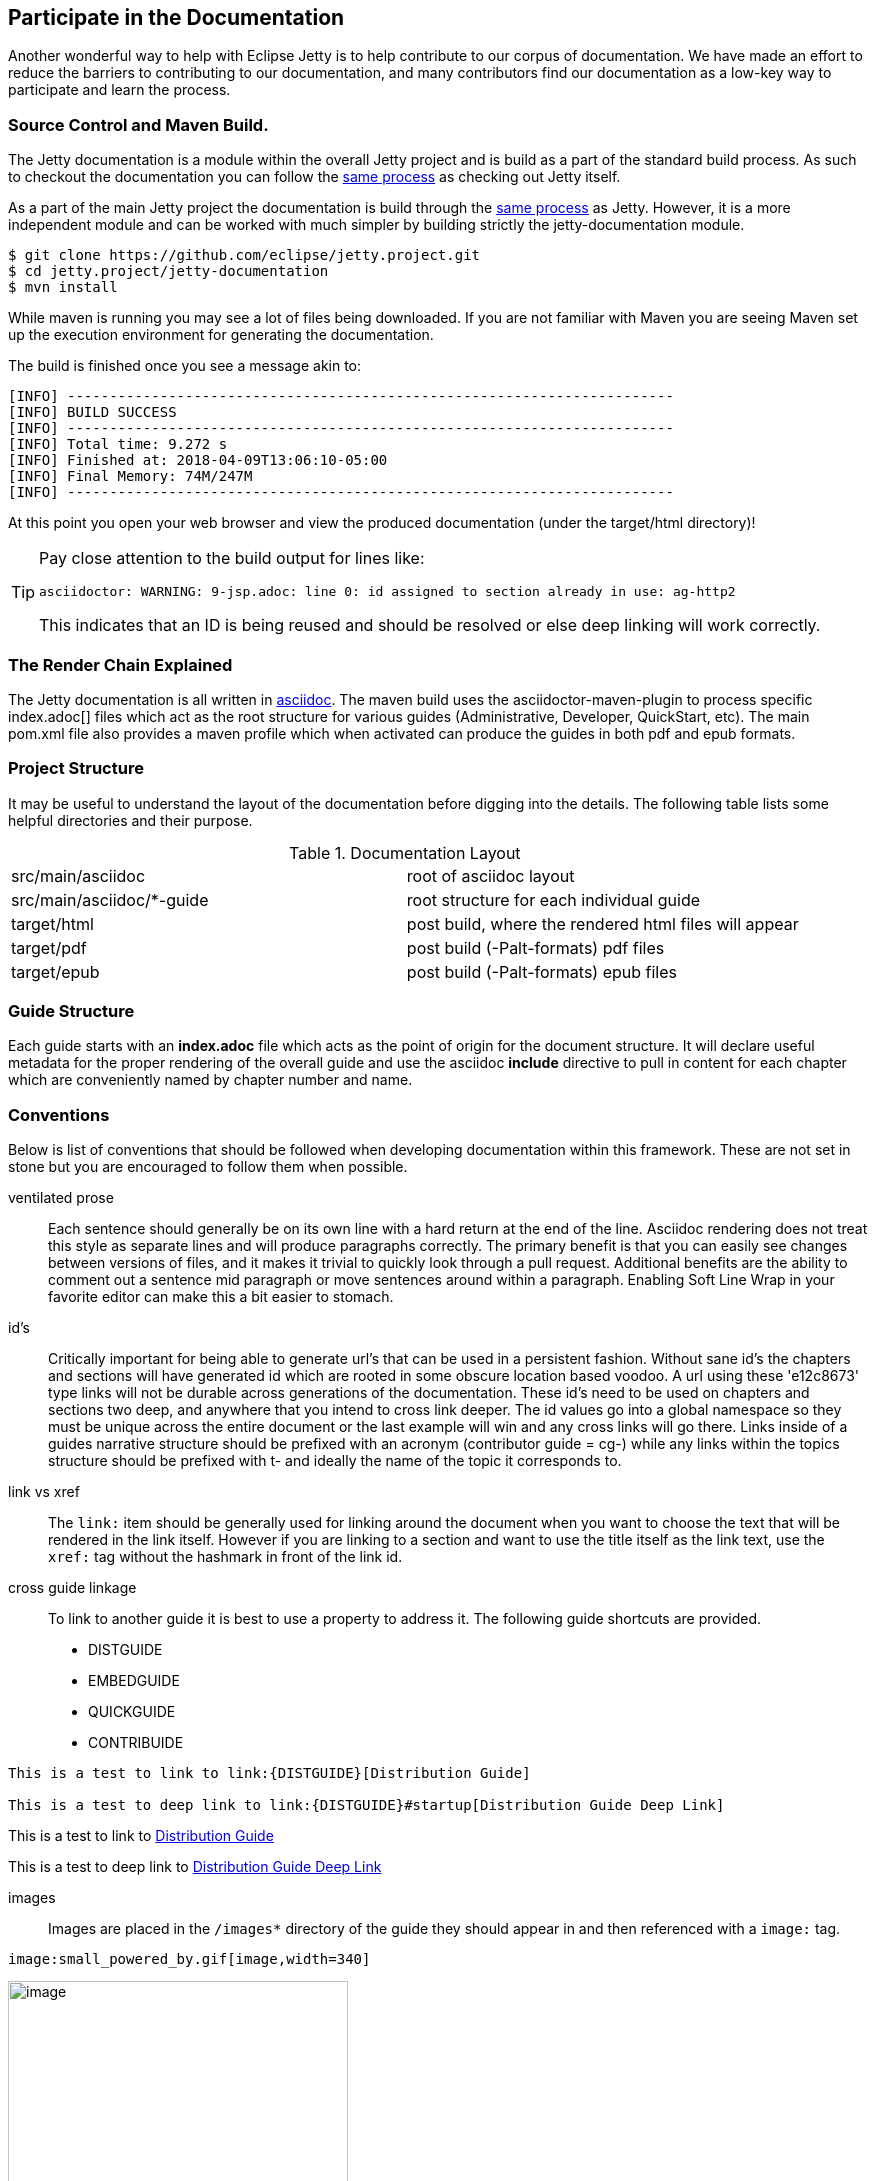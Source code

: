 //
// ========================================================================
// Copyright (c) 2021 Mort Bay Consulting Pty Ltd and others.
//
// This program and the accompanying materials are made available under the
// terms of the Eclipse Public License v. 2.0 which is available at
// https://www.eclipse.org/legal/epl-2.0, or the Apache License, Version 2.0
// which is available at https://www.apache.org/licenses/LICENSE-2.0.
//
// SPDX-License-Identifier: EPL-2.0 OR Apache-2.0
// ========================================================================
//

[[cg-documentation]]
== Participate in the Documentation

Another wonderful way to help with Eclipse Jetty is to help contribute to our corpus of documentation.
We have made an effort to reduce the barriers to contributing to our documentation, and many contributors find our documentation as a low-key way to participate and learn the process.


[[cg-documentation-format]]
=== Source Control and Maven Build.

The Jetty documentation is a module within the overall Jetty project and is build as a part of the standard build process.
As such to checkout the documentation you can follow the link:#cg-community-source[same process] as checking out Jetty itself.

As a part of the main Jetty project the documentation is build through the link:#cg-contributing-build[same process] as Jetty.
However, it is a more independent module and can be worked with much simpler by building strictly the jetty-documentation module.

[source, screen, subs="{sub-order}"]
....

$ git clone https://github.com/eclipse/jetty.project.git
$ cd jetty.project/jetty-documentation
$ mvn install

....

While maven is running you may see a lot of files being downloaded.
If you are not familiar with Maven you are seeing Maven set up the execution environment for generating the documentation.

The build is finished once you see a message akin to:

[source, screen, subs="{sub-order}"]
....
[INFO] ------------------------------------------------------------------------
[INFO] BUILD SUCCESS
[INFO] ------------------------------------------------------------------------
[INFO] Total time: 9.272 s
[INFO] Finished at: 2018-04-09T13:06:10-05:00
[INFO] Final Memory: 74M/247M
[INFO] ------------------------------------------------------------------------
....

At this point you open your web browser and view the produced documentation (under the target/html directory)!

[TIP]
====
Pay close attention to the build output for lines like:

....
asciidoctor: WARNING: 9-jsp.adoc: line 0: id assigned to section already in use: ag-http2
....

This indicates that an ID is being reused and should be resolved or else deep linking will work correctly.
====

[[cg-documentation-render]]
=== The Render Chain Explained

The Jetty documentation is all written in https://asciidoctor.org/docs/user-manual/[asciidoc].
The maven build uses the asciidoctor-maven-plugin to process specific index.adoc[] files which act as the root structure for various guides (Administrative, Developer, QuickStart, etc).
The main pom.xml file also provides a maven profile which when activated can produce the guides in both pdf and epub formats.

[[cg-documentation-structure]]
=== Project Structure

It may be useful to understand the layout of the documentation before digging into the details.
The following table lists some helpful directories and their purpose.

.Documentation Layout
[cols="2"]
|===
| src/main/asciidoc | root of asciidoc layout
| src/main/asciidoc/*-guide | root structure for each individual guide
| target/html | post build, where the rendered html files will appear
| target/pdf | post build (-Palt-formats) pdf files
| target/epub | post build (-Palt-formats) epub files
|===

[[cg-documentation-guide]]
=== Guide Structure

Each guide starts with an *index.adoc* file which acts as the point of origin for the document structure.
It will declare useful metadata for the proper rendering of the overall guide and use the asciidoc *include* directive to pull in content for each chapter which are conveniently named by chapter number and name.

[[cg-documentation-conventions]]
=== Conventions

Below is list of conventions that should be followed when developing documentation within this framework.
These are not set in stone but you are encouraged to follow them when possible.

ventilated prose::
  Each sentence should generally be on its own line with a hard return at the end of the line.
  Asciidoc rendering does not treat this style as separate lines and will produce paragraphs correctly.
  The primary benefit is that you can easily see changes between versions of files, and it makes it trivial to quickly look through a pull request.
  Additional benefits are the ability to comment out a sentence mid paragraph or move sentences around within a paragraph.
  Enabling Soft Line Wrap in your favorite editor can make this a bit easier to stomach.

id's::
  Critically important for being able to generate url's that can be used in a persistent fashion.
  Without sane id's the chapters and sections will have generated id which are rooted in some obscure location based
  voodoo.
  A url using these 'e12c8673' type links will not be durable across generations of the documentation.
  These id's need to be used on chapters and sections two deep, and anywhere that you intend to cross link deeper.
  The id values go into a global namespace so they must be unique across the entire document or the last example will win and any cross links will go there.
  Links inside of a guides narrative structure should be prefixed with an acronym (contributor guide = cg-) while any links within the topics structure should be prefixed with t- and ideally the name of the topic it corresponds to.

link vs xref::
  The `link:` item should be generally used for linking around the document when you want to choose the text that will be rendered in the link itself.
  However if you are linking to a section and want to use the title itself as the link text, use the `xref:` tag without the hashmark in front of the link id.

cross guide linkage::
  To link to another guide it is best to use a property to address it. The following guide shortcuts are provided.
  * DISTGUIDE
  * EMBEDGUIDE
  * QUICKGUIDE
  * CONTRIBUIDE

....
This is a test to link to link:{DISTGUIDE}[Distribution Guide]

This is a test to deep link to link:{DISTGUIDE}#startup[Distribution Guide Deep Link]
....

This is a test to link to link:{DISTGUIDE}[Distribution Guide]

This is a test to deep link to link:{DISTGUIDE}#startup[Distribution Guide Deep Link]

images::
  Images are placed in the `/images*` directory of the guide they should appear in and then referenced with a `image:` tag.

....
image:small_powered_by.gif[image,width=340]
....

image:small_powered_by.gif[image,width=340]

version differences::
  In general differences in functionality within a release should go into nested sections and use titles like 'Prior to: ##' or 'In version: ##'.

license blocks::
  Each adoc file should contain the license block that exists in the index.adoc file and a copy has been added to the bottom of this page as well for reference.

....
//
// ========================================================================
// Copyright (c) 1995-2022 Mort Bay Consulting Pty Ltd and others.
//
// This program and the accompanying materials are made available under the
// terms of the Eclipse Public License v. 2.0 which is available at
// https://www.eclipse.org/legal/epl-2.0, or the Apache License, Version 2.0
// which is available at https://www.apache.org/licenses/LICENSE-2.0.
//
// SPDX-License-Identifier: EPL-2.0 OR Apache-2.0
// ========================================================================
//

....

Some admonition examples:

______________________________________________
[NOTE]
A note about the previous case to be aware of.
______________________________________________

________________________________________
[IMPORTANT]
Important notes are marked with an icon.
________________________________________

________________________________
[TIP]
Tips that make your life easier.
________________________________

_______________________________________________________
[CAUTION]
Places where you have to be careful what you are doing.
_______________________________________________________

__________________________________________________________________________________________________________________
[WARNING]
Where extreme care has to be taken. Data corruption or other nasty
things may occur if these warnings are ignored.
__________________________________________________________________________________________________________________

==== Oddities

* If an included file ends with a list entry, it needs to have two empty lines at the end of the file in order for the section rendering to work correctly.
